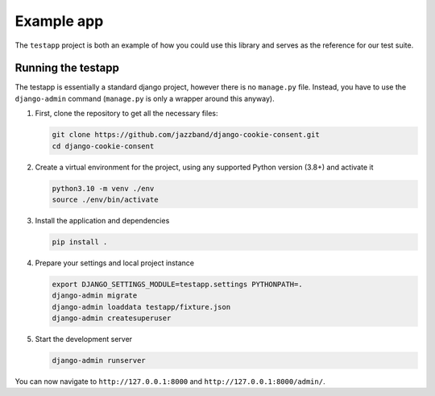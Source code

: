 ===========
Example app
===========

The ``testapp`` project is both an example of how you could use this library and serves
as the reference for our test suite.

Running the testapp
-------------------

The testapp is essentially a standard django project, however there is no ``manage.py``
file. Instead, you have to use the ``django-admin`` command (``manage.py`` is only
a wrapper around this anyway).

#. First, clone the repository to get all the necessary files:

   .. code-block:: bash

       git clone https://github.com/jazzband/django-cookie-consent.git
       cd django-cookie-consent

#. Create a virtual environment for the project, using any supported Python version
   (3.8+) and activate it

   .. code-block:: bash

       python3.10 -m venv ./env
       source ./env/bin/activate

#. Install the application and dependencies

   .. code-block:: bash

       pip install .

#. Prepare your settings and local project instance

   .. code-block:: bash

       export DJANGO_SETTINGS_MODULE=testapp.settings PYTHONPATH=.
       django-admin migrate
       django-admin loaddata testapp/fixture.json
       django-admin createsuperuser

#. Start the development server

   .. code-block:: bash

       django-admin runserver

You can now navigate to ``http://127.0.0.1:8000`` and ``http://127.0.0.1:8000/admin/``.
